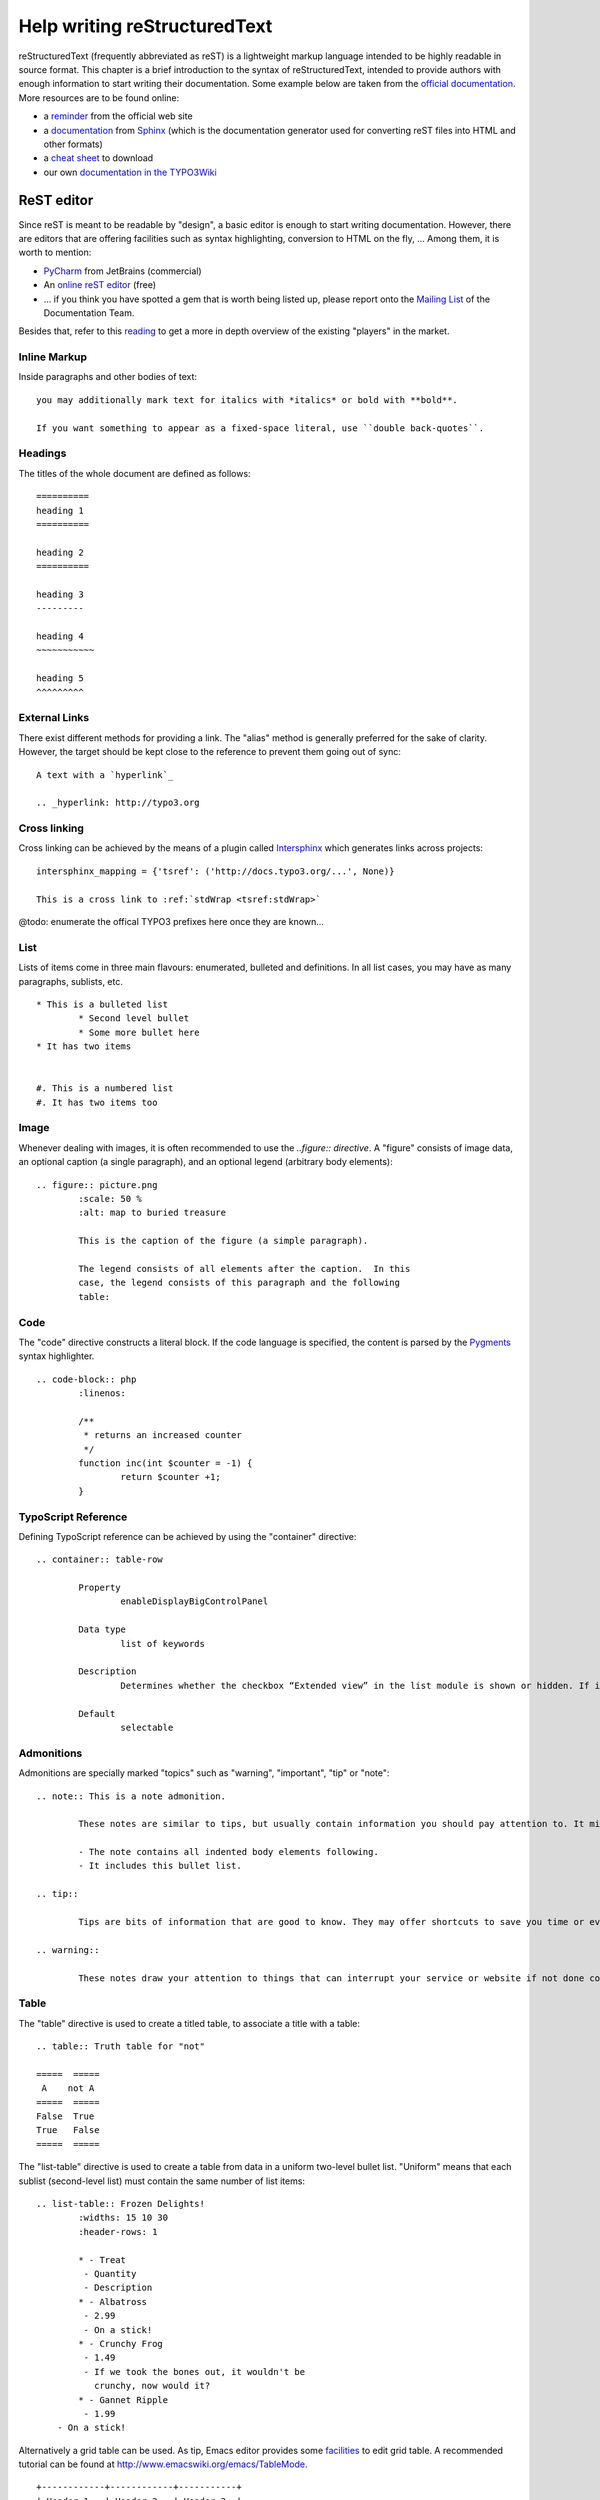 ﻿====================================
Help writing reStructuredText
====================================

reStructuredText (frequently abbreviated as reST) is a lightweight markup language intended to be highly readable in source format. This chapter is a brief introduction to the syntax of reStructuredText, intended to provide authors with enough information to start writing their documentation. Some example below are taken from the `official documentation`_. More resources are to be found online:

* a `reminder`_ from the official web site
* a `documentation`_ from Sphinx_ (which is the documentation generator used for converting reST files into HTML and other formats)
* a `cheat sheet`_ to download
* our own `documentation in the TYPO3Wiki`_

.. _official documentation: http://docutils.sourceforge.net/docs/ref/rst/directives.html
.. _reminder: http://docutils.sourceforge.net/docs/user/rst/quickref.html
.. _documentation: http://sphinx.pocoo.org/rest.html
.. _Sphinx: http://sphinx.pocoo.org/
.. _cheat sheet: http://github.com/ralsina/rst-cheatsheet/raw/master/rst-cheatsheet.pdf
.. _documentation in the TYPO3Wiki: http://wiki.typo3.org/ReST_Syntax


ReST editor
-------------

Since reST is meant to be readable by "design", a basic editor is enough to start writing documentation. However, there are editors that are offering facilities such as syntax highlighting, conversion to HTML on the fly, ... Among them, it is worth to mention:

* PyCharm_ from JetBrains (commercial)
* An `online reST editor`_ (free)
* ... if you think you have spotted a gem that is worth being listed up, please report onto the `Mailing List`_ of the Documentation Team.

Besides that, refer to this reading_ to get a more in depth overview of the existing "players" in the market.

.. _PyCharm: http://www.jetbrains.com/pycharm/
.. _reading: http://stackoverflow.com/questions/2746692/restructuredtext-tool-support
.. _online reST editor: http://rst.ninjs.org/
.. _Mailing List: http://lists.typo3.org/cgi-bin/mailman/listinfo/typo3-project-documentation


Inline Markup
=============

Inside paragraphs and other bodies of text::

	you may additionally mark text for italics with *italics* or bold with **bold**.

	If you want something to appear as a fixed-space literal, use ``double back-quotes``.

Headings
=========

The titles of the whole document are defined as follows::

	==========
	heading 1
	==========

	heading 2
	==========

	heading 3
	---------

	heading 4
	~~~~~~~~~~~

	heading 5
	^^^^^^^^^


External Links
===============

There exist different methods for providing a link. The "alias" method is generally preferred for the sake of clarity. However, the target should be kept close to the reference to prevent them going out of sync::

	A text with a `hyperlink`_

	.. _hyperlink: http://typo3.org


Cross linking
===============

Cross linking can be achieved by the means of a plugin called Intersphinx_ which generates links across projects::

	intersphinx_mapping = {'tsref': ('http://docs.typo3.org/...', None)}

	This is a cross link to :ref:`stdWrap <tsref:stdWrap>`

@todo: enumerate the offical TYPO3 prefixes here once they are known...

.. _Intersphinx: http://sphinx.pocoo.org/latest/ext/intersphinx.html

List
=====

Lists of items come in three main flavours: enumerated, bulleted and definitions. In all list cases, you may have as many paragraphs, sublists, etc.

::

	* This is a bulleted list
		* Second level bullet
		* Some more bullet here
	* It has two items


	#. This is a numbered list
	#. It has two items too

Image
======

Whenever dealing with images, it is often recommended to use the `..figure:: directive`. A "figure" consists of image data, an optional caption (a single paragraph), and an optional legend (arbitrary body elements)::

	.. figure:: picture.png
		:scale: 50 %
		:alt: map to buried treasure

		This is the caption of the figure (a simple paragraph).

		The legend consists of all elements after the caption.  In this
		case, the legend consists of this paragraph and the following
		table:

Code
====

The "code" directive constructs a literal block. If the code language is specified, the content is parsed by the Pygments_ syntax highlighter.

::

	.. code-block:: php
		:linenos:

		/**
		 * returns an increased counter
		 */
		function inc(int $counter = -1) {
			return $counter +1;
		}

.. _Pygments: http://pygments.org/

TypoScript Reference
=====================

Defining TypoScript reference can be achieved by using the "container" directive::

	.. container:: table-row

		Property
			enableDisplayBigControlPanel

		Data type
			list of keywords

		Description
			Determines whether the checkbox “Extended view” in the list module is shown or hidden. If it is hidden, you can predefine it to be always activated or always deactivated.

		Default
			selectable

Admonitions
============

Admonitions are specially marked "topics" such as "warning", "important", "tip" or "note"::

	.. note:: This is a note admonition.

		These notes are similar to tips, but usually contain information you should pay attention to. It might be details about a step that a whole operation hinges on or it may highlight an essential sequence of tasks.

		- The note contains all indented body elements following.
		- It includes this bullet list.

	.. tip::

		Tips are bits of information that are good to know. They may offer shortcuts to save you time or even make your website better.

	.. warning::

		These notes draw your attention to things that can interrupt your service or website if not done correctly. Some actions can be difficult to undo.


Table
======

The "table" directive is used to create a titled table, to associate a title with a table::

	.. table:: Truth table for "not"

	=====  =====
	 A    not A
	=====  =====
	False  True
	True   False
	=====  =====


The "list-table" directive is used to create a table from data in a uniform two-level bullet list. "Uniform" means that each sublist (second-level list) must contain the same number of list items::

	.. list-table:: Frozen Delights!
		:widths: 15 10 30
		:header-rows: 1

		* - Treat
		 - Quantity
		 - Description
		* - Albatross
		 - 2.99
		 - On a stick!
		* - Crunchy Frog
		 - 1.49
		 - If we took the bones out, it wouldn't be
		   crunchy, now would it?
		* - Gannet Ripple
		 - 1.99
	    - On a stick!


Alternatively a grid table can be used. As tip, Emacs editor provides some facilities_ to edit grid table. A recommended tutorial can be found at http://www.emacswiki.org/emacs/TableMode. ::

	+------------+------------+-----------+
	| Header 1   | Header 2   | Header 3  |
	+============+============+===========+
	| body row 1 | column 2   | column 3  |
	+------------+------------+-----------+
	| body row 2 | Cells may span columns.|
	+------------+------------+-----------+
	| body row 3 | Cells may  | - Cells   |
	+------------+ span rows. | - contain |
	| body row 4 |            | - blocks. |
	+------------+------------+-----------+

.. _facilities: http://table.sourceforge.net/

Side bar
=========

A sidebar is typically offset by a border and "floats" to the side of the page; the document's main text may flow around::

	.. sidebar:: Here a side bar

		This box is going to be shifted to the right corner which can be useful to display pointers or other kind of side information.
